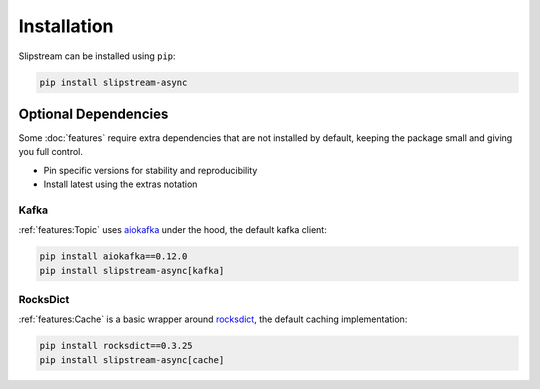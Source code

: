 Installation
============

Slipstream can be installed using ``pip``:

.. code-block:: c

    pip install slipstream-async

Optional Dependencies
^^^^^^^^^^^^^^^^^^^^^

Some :doc:`features` require extra dependencies that are not installed by default, keeping the package small and giving you full control.

- Pin specific versions for stability and reproducibility
- Install latest using the extras notation

Kafka
-----

:ref:`features:Topic` uses `aiokafka <https://aiokafka.readthedocs.io/en/stable/index.html>`_ under the hood, the default kafka client:

.. code-block:: c

    pip install aiokafka==0.12.0
    pip install slipstream-async[kafka]

RocksDict
---------

:ref:`features:Cache` is a basic wrapper around `rocksdict <https://congyuwang.github.io/RocksDict/rocksdict.html>`_, the default caching implementation:

.. code-block:: c

    pip install rocksdict==0.3.25
    pip install slipstream-async[cache]
